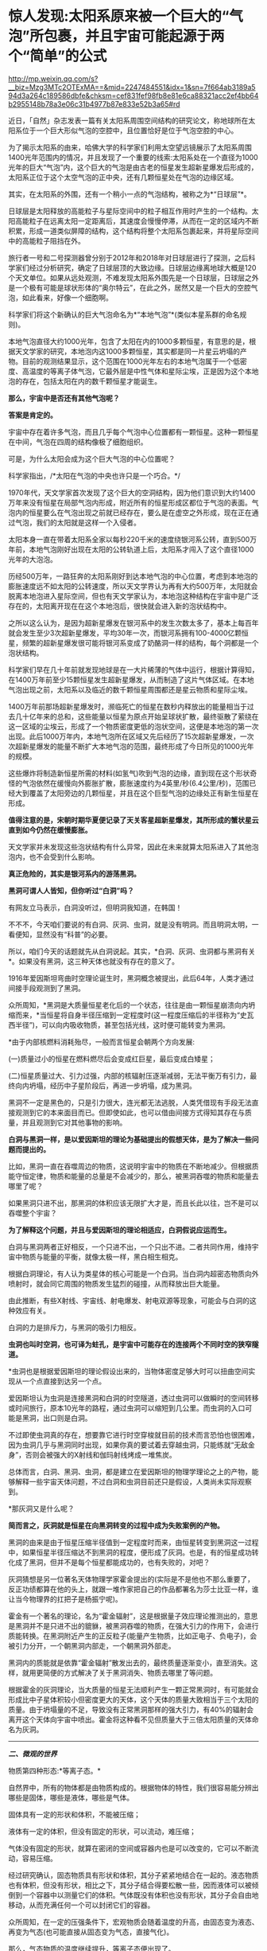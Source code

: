 * 惊人发现:太阳系原来被一个巨大的“气泡”所包裹，并且宇宙可能起源于两个“简单”的公式

http://mp.weixin.qq.com/s?__biz=Mzg3MTc2OTExMA==&mid=2247484551&idx=1&sn=7f664ab3189a594d3a264c189586dbfe&chksm=cef831fef98fb8e81e6ca88321acc2ef4bb64b2955148b78a3e06c31b4977b87e833e52b3a65#rd

近日，「自然」杂志发表一篇有关太阳系周围空间结构的研究论文，称地球所在太阳系位于一个巨大形似气泡的空腔中，且位置恰好是位于气泡空腔的中心。

为了揭示太阳系的由来，哈佛大学的科学家们利用太空望远镜展示了太阳系周围1400光年范围内的情况，并且发现了一个重要的线索:太阳系处在一个直径为1000光年的巨大“气泡”内，这个巨大的气泡是由古老的恒星发生超新星爆发后形成的，太阳系正位于这个太空气泡的正中央，还有几颗恒星处在气泡的边缘区域。

[[./img/80-0.jpeg]]

其实，在太阳系的外围，还有一个稍小一点的气泡结构，被称之为*“日球层”*。

日球层是太阳释放的高能粒子与星际空间中的粒子相互作用时产生的一个结构。太阳高能粒子在远离太阳一定距离后，其速度会慢慢停滞，从而在一定的区域内不断积累，形成一道类似屏障的结构，这个结构将整个太阳系包裹起来，并将星际空间中的高能粒子阻挡在外。

[[./img/80-1.jpeg]]

旅行者一号和二号探测器曾分别于2012年和2018年对日球层进行了探测，之后科学家们经过分析研究，确定了日球层顶的大致边缘。日球层边缘离地球大概是120个天文单位。如果从远处观测，不难发现太阳系外围先是一个日球层，日球层之外是一个极有可能是球状形体的“奥尔特云”，在此之外，居然又是一个巨大的空腔气泡，如此看来，好像一个细胞啊。

[[./img/80-2.jpeg]]

科学家们将这个新确认的巨大气泡命名为*“本地气泡”*(类似本星系群的命名规则)。

本地气泡直径大约1000光年，包含了太阳在内的1000多颗恒星，有意思的是，根据天文学家的研究，本地泡内这1000多颗恒星，其实都是同一片星云坍塌的产物。目前的观测结果显示，这个范围在1000光年左右的本地气泡属于一个低密度、高温度的等离子体气泡，它最外层是中性气体和星际尘埃，正是因为这个本地泡的存在，包括太阳在内的数千颗恒星才能诞生。

[[./img/80-3.gif]]

*那么，宇宙中是否还有其他气泡呢？*

*答案是肯定的。*

宇宙中存在着许多气泡，而且几乎每个气泡中心位置都有一颗恒星。这种一颗恒星在中间，气泡在四周的结构像极了细胞组织。

[[./img/80-4.jpeg]]

[[./img/80-5.gif]]

可是，为什么太阳会成为这个巨大气泡的中心位置呢？

科学家指出，/*太阳在气泡的中央也许只是一个巧合。*/

1970年代，天文学家首次发现了这个巨大的空洞结构，因为他们意识到大约1400万年来没有恒星在局部气泡内形成，附近所有的恒星形成区都位于气泡的表面。气泡内的恒星要么在气泡出现之前就已经存在，要么是在虚空之外形成，现在正在通过气泡，我们的太阳就是这样一个入侵者。

[[./img/80-6.jpeg]]

[[./img/80-7.jpeg]]

太阳本身一直在带着太阳系全家以每秒220千米的速度绕银河系公转，直到500万年前，本地气泡刚好出现在太阳的公转轨道上后，太阳系才闯入了这个直径1000光年的大泡泡。

[[./img/80-8.jpeg]]

[[./img/80-9.jpeg]]

[[./img/80-10.jpeg]]

[[./img/80-11.gif]]

历经500万年，一路狂奔的太阳系刚好到达本地气泡的中心位置，考虑到本地泡的膨胀速度远不如太阳的公转速度，所以天文学界认为再有大约500万年，太阳就会脱离本地泡进入星际空间，但也有天文学家认为，本地泡这种结构在宇宙中是广泛存在的，太阳离开现在在这个本地泡后，很快就会进入新的泡状结构中。

[[./img/80-12.gif]]

之所以这么认为，是因为超新星爆发在银河系中的发生次数太多了，基本上每百年就会发生至少3次超新星爆发，平均30年一次，而银河系拥有100-4000亿颗恒星，频繁的超新星爆发很可能将银河系变成了奶酪洞一样的结构，每个洞都是一个泡状结构。

科学家们早在几十年前就发现地球是在一大片稀薄的气体中运行，根据计算得知，在1400万年前至少15颗恒星发生超新星爆发，从而制造了这片气体区域。在本地气泡出现之前，太阳系以及临近的数千颗恒星周围都还是星云物质和星际尘埃。

[[./img/80-13.gif]]

1400万年前那场超新星爆发时，濒临死亡的恒星在数秒内释放出的能量相当于过去几十亿年来的总和，这些能量以恒星为原点开始呈球状扩散，最终驱散了萦绕在这一区域的尘埃云，形成了一个物质密度更低的泡状空间，这便是本地泡的第一次出现。此后1000万年内，本地气泡所在区域又先后经历了15次超新星爆发，一次次超新星爆发的能量不断扩大本地气泡的范围，最终形成了今日所见的1000光年的规模。

[[./img/80-14.jpeg]]

这些爆炸将制造新恒星所需的材料(如氢气)吹到气泡的边缘，直到现在这个形状奇怪的气泡依然在缓慢向外膨胀扩散，膨胀速度约为4英里/秒(6.4公里/秒)，范围已经大到覆盖了太阳旁边的几颗恒星，并且在这个巨型气泡的边缘处正有新生恒星在形成。

[[./img/80-15.jpeg]]

*值得注意的是，宋朝时期华夏便记录了天关客星超新星爆发，其所形成的蟹状星云直到如今仍然在缓慢膨胀。*

天文学家并未发现这些泡状结构有什么异常，因此在未来就算太阳系进入了其他泡泡内，也不会受到什么影响。

*真正危险的，其实是银河系内的游荡黑洞。*

[[./img/80-16.gif]]

[[./img/80-17.jpeg]]

*黑洞可谓人人皆知，但你听过“白洞”吗？*

有网友立马表示，白洞没听过，但明洞我知道，在韩国！

不不不，今天咱们要说的有白洞、灰洞、虫洞，就是没有明洞。而且明洞太明，一看便知，显然没有“科普”的必要。

所以，咱们今天的话题就先从白洞说起。其实，*白洞、灰洞、虫洞都与黑洞有关*。如果没有黑洞，这三种天体也就没有存在的意义了。

[[./img/80-18.jpeg]]

1916年爱因斯坦弯曲时空理论诞生时，黑洞概念被提出，此后64年，人类才通过间接手段观测到了黑洞。

众所周知，*黑洞是大质量恒星老化后的一个状态，往往是由一颗恒星崩溃向内坍缩而来，*当恒星将自身半径压缩到一定程度时(这一程度压缩后的半径称为“史瓦西半径”)，可以向内吸收物质，甚至包括光线，这时便可能转变为黑洞。

*由于内部核燃料消耗殆尽，一般而言恒星会朝两个方向发展:

(一)质量过小的恒星在燃料燃尽后会变成红巨星，最后变成白矮星；

(二)恒星质量过大、引力过强，内部的核辐射压逐渐减弱，无法平衡万有引力，最终向内坍塌，经历中子星阶段后，再进一步坍塌，成为黑洞。

黑洞不一定是黑色的，只是引力很大，连光都无法逃脱，人类凭借现有手段无法直接观测到它的本来面目而已。但即使如此，也可以借由间接方式得知其存在与质量，并且观测到它对其他事物的影响。

[[./img/80-19.jpeg]]

*白洞与黑洞一样，是以爱因斯坦的理论为基础提出的假想天体，是为了解决一些问题而提出的。*

比如，黑洞一直在吞噬周边的物质，这说明宇宙中的物质在不断地减少。但根据质能守恒定律，物质和能量的总量是不会减少的，那么，被黑洞吞噬的物质和能量去哪里了呢？

如果黑洞只进不出，那黑洞的体积应该无限扩大才是，而且长此以往，岂不是可以吞噬整个宇宙？

[[./img/80-20.jpeg]]

*为了解释这个问题，并且与爱因斯坦的理论相适应，白洞假说应运而生。*

白洞与黑洞两者正好相反，一个只进不出，一个只出不进。二者共同作用，维持宇宙中物质与能量的平衡，就像太极一样，黑白相生相克。

[[./img/80-21.jpeg]]

根据白洞理论，有人认为类星体的核心可能是一个白洞。当白洞内超密态物质向外喷射时，就会同它周围的物质发生猛烈的碰撞，从而释放出巨大能量。

[[./img/80-22.jpeg]]

由此推断，有些X射线、宇宙线、射电爆发、射电双源等现象，可能会与白洞的这种效应有关。

[[./img/80-23.jpeg]]

白洞的力是排斥力，与黑洞的吸引力相反。

[[./img/80-24.jpeg]]

*虫洞也叫时空洞，也可译为蛀孔，是宇宙中可能存在的连接两个不同时空的狭窄隧道。*

[[./img/80-25.jpeg]]

*虫洞也是根据爱因斯坦的理论假设出来的，当物体密度足够大时可以扭曲空间实现从一个点直接到达另一个点。

[[./img/80-26.jpeg]]

爱因斯坦认为虫洞是连接黑洞和白洞的时空隧道，透过虫洞可以做瞬时的空间转移或时间旅行，原本10光年的路程，通过虫洞可以缩短到几公里。而虫洞的入口可能是黑洞，出口则是白洞。

[[./img/80-27.jpeg]]

不过即使虫洞真的存在，想要靠它进行时空穿梭就目前的技术而言恐怕也很困难，因为虫洞几乎与黑洞同时出现，如果你真的要试着去穿越虫洞，只能练就“无敌金身”，否则会被强大的X射线和伽玛射线烤成一堆焦炭。

总体而言，白洞、黑洞、虫洞，都是建立在爱因斯坦的物理学理论之上的产物，能够解释一些宇宙天体问题，不过白洞和虫洞目前还只是假设，人类尚未实际观察到。

*那灰洞又是什么呢？

*简而言之，灰洞就是恒星在向黑洞转变的过程中成为失败案例的产物。*

黑洞的由来是由于恒星压缩半径值到一定程度时而来，由恒星转变到黑洞这一过程中，如果恒星半径压缩达不到黑洞的程度，便形成了灰洞。也是，有的恒星成功转化成了黑洞，但并不是每个恒星都能成功的，也有失败的，对吧？

灰洞猜想是另一位著名天体物理学家霍金提出的(实际是不是他也不那么重要了，反正功绩都算在他的头上，就跟一堆作家把自己的作品都署名为莎士比亚一样，谁让当今物理界的扛把子是杨振宁呢)。

霍金有一个著名的理论，名为“霍金辐射”，这是根据量子效应理论推测出的，意思是黑洞并不是只进不出的貔貅，被黑洞吞噬的物质，在强大引力的作用下，会进行质能转换。在黑洞附近产生的正反粒子(能量产生物质，比如正电子、负电子)，会被引力分开，一个朝黑洞内部走，一个朝黑洞外部走。

黑洞内的质能就是依靠“霍金辐射”散发出去的，最终质量逐渐变小，直至消失。这样，就用更简便的方式解决了关于黑洞消失、物质去哪里了等问题。

根据霍金的灰洞理论，当大质量的恒星无法顺利产生一颗正常黑洞时，有可能就会形成比中子星体积较小但密度更大的天体，这个天体的质量大致相当于三个太阳的质量。由于坍塌量的不足，导致没有正常黑洞那样的强大引力，有40%的辐射会离开这个天体向宇宙中喷出。霍金将这种看不见但质量大于三倍太阳质量的天体命名为灰洞。

--------------

/*二、微观的世界*/

物质第四种形态:*等离子态。*

自然界中，所有的物体都是由物质构成的。根据物体的特性，我们很容易能分辨出哪些是固体，哪些是液体，哪些是气体。

固体具有一定的形状和体积，不能被压缩；

液体有一定的体积，但没有固定的形状，可以流动，难压缩；

气体没有固定的形状，就算在密闭的空间或容器内也是可以改变的，它可以不断流动，容易压缩。

经过研究确认，固态物质具有形状和体积，其分子紧紧地结合在一起的。液态物质也有体积，但没有形状，相比之下，其分子结合得要松散一些，因而液体可以被倾倒到一个容器中以测量它们的体积。气体既没有体积也没有形状，其分子会自由地移动，从而充满任何一个可以封闭它们的容器。

众所周知，在一定的压强条件下，宏观物质会随着温度的升高，由固态变为液态、再变为气态(也可能直接从固态变为气态，直接气化)。

[[./img/80-28.jpeg]]

[[./img/80-29.jpeg]]

[[./img/80-30.jpeg]]

[[./img/80-31.jpeg]]

那么，气态物质的温度继续提升，等离子态便出现了。

这是气体在约几百万度的极高温或在其它粒子强烈碰撞下所呈现出的物态。

[[./img/80-32.jpeg]]

物质由分子构成，分子由原子构成，而原子则由带正电的原子核和围绕它旋转的带负电的电子构成。

当温度上升到一定程度时，物质的分子分裂成原子状态，接着原子的外层电子会摆脱原子核的束缚，成为自由电子。

[[./img/80-33.jpeg]]

[[./img/80-34.jpeg]]

[[./img/80-35.jpeg]]

[[./img/80-36.jpeg]]

失去电子的原子变成带正电的“离子”，这个过程就是“电离”。

[[./img/80-37.jpeg]]

电离出的自由电子总的负电量，与正离子总的正电量相等，这种高度电离的、宏观上呈中性的气体，就称为*“等离子体”*。

[[./img/80-38.jpeg]]

[[./img/80-39.jpeg]]

等离子体容易受到电磁场的影响，导电率很高，与固态、液态、气态相比，它是一种全新的物质聚集态，从排列次序上来说，也将之称为*物质第四态*。

[[./img/80-40.jpeg]]

[[./img/80-41.jpeg]]

在广袤无垠的宇宙中，等离子体其实是物质存在的主要形式，而非少数形式，占可见宇宙中物质总量的99%以上，例如，地球高空的*/电离层、闪电、极光，太阳及诸多炽热的恒星/*等等，都是*等离子体*。

日光灯、水银灯里的电离气体则是*人造的等离子体*。

[[./img/80-42.jpeg]]

那么除了上述四种形态外，物质还有其他形态吗？

*答案是肯定的。

/事实上，现有的物质形态有十种以上，而且这个数字还在不断增加中。/

除了固态、液态、气态、等离子态，物质还有非晶质固态、液晶态、超流态、简并态、强对称物质、弱对称物质、玻色-爱因斯坦凝聚态、费米子凝聚态。

- *非晶态-﻿-﻿-特殊的固态*

普通玻璃是固体吗？你一定会说，当然是固体。

其实，它不是处于固态(结晶态)，这是因为玻璃与晶体有着不同的性质和内部结构。将玻璃放在火中加热，随温度逐渐升高，它先变软，然后逐步熔化，说明玻璃没有一个固定的熔点。此外，它的物理性质也“各向同性”，而这些都与晶体不同。研究发现，玻璃内部结构没有“空间点阵”特点，而与液态的结构类似。只不过“类晶区”彼此不能移动，造成玻璃没有流动性。所以这种状态被称为“非晶态”。

严格地说，“非晶态固体”不属于固体，因为固体专指晶体；它可以看作一种极粘稠的液体。因此，“非晶态”可以作为另一种物态提出来。除普通玻璃外，“非晶态”固体还很多，常见的有橡胶、石蜡、天然树脂、沥青和高分子塑料等。

- *液晶态-﻿-﻿-结晶态和液态之间的一种形态*

液晶属于有机化合物，在电子表、计算器、手机、传呼机、微型电脑和电视机等的文字和图形显示上得到了广泛的应用，迄今人工合成的液晶高达5000多种。

这种材料在一定温度范围内可以处于“液晶态”，既具有液体的流动性，又具有晶体在光学性质上的“各向异性”。它对外界因素(如热、电、光、压力等)的微小变化很敏感。正是利用这些特性，使它在许多方面得到应用。

这些都是日常条件下可以观测到的物质形态，随着物理学技术的进步，在超高温、超低温、超高压等条件下，又发现了一些新“物态”。

- *超高压下的超固态*

在140万大气压下，物质的原子可能被“压碎”，电子全部被“挤出”原子，从而形成电子气体，裸露的原子核则紧密地排列起来，物质密度大幅增加，而这便是*超固态*。

一块乒乓球大小的超固态物质，其质量至少在1000吨以上。质量较小的恒星发展到后期成为白矮星，其实就处于超固态，其平均密度至少是水的几万到一亿倍。

- *超高压下的中子态*

在更高的温度和压力下，原子核也会被“压碎”。原子核由中子和质子组成，在更高的温度和压力下，质子吸收电子会转化为中子，物质呈现出中子紧密排列的状态，故称之为“中子态”。

中等质量(1.44～2倍太阳质量)的恒星发展到后期阶段的“中子星”，是一种密度比白矮星还大的星球，其物态就是“中子态”。而更大质量恒星的后期，理论预言它们将演化为比中子星密度更大的“黑洞”。

/物质在高温、高压下出现了反常的物态，那么在低温、超低温下物质会不会也出现一些特殊的形态呢？/

//

/答案:是的。/

//

--------------

/*三、连接宏观世界与微观世界:除了物理上已知的四大基本力(引力、电磁力、强作用力、弱作用力)，底层架构其实是数学。*/

(华夏)人类不是*发明*了数学，而是*发现*了数学。

*细思极恐: 宇宙可能起源于两个“简单”的公式。*

/若宇宙是构建在数学之上，那么是否存在着一种底层架构的“公式”，让一切事物都在暗藏的数学公式下发挥支配作用？/

如图所示，好像的确存在着这么一个超级公式，即*欧拉公式*，有人惊异地将之称为*“上帝公式”*。

[[./img/80-43.jpeg]]

在物理中，欧拉公式影响巨大，它将物理学中的圆周运动、简谐振动、机械波、电磁波、概率波等联系在了一起......

诺奖得主理查德·费曼将欧拉公式称为:“我们的珍宝”和“数学中最非凡的公式”。

数学家们将之誉为“上帝创造的公式，我们只能看它却不能完全理解它”。

[[./img/80-44.jpeg]]

*那么，为什么说欧拉等式是上帝公式呢？*

[[./img/80-45.jpeg]]

让我们先来看看公式中的五个“要素”:

*【e】:*/自然常数，为数学中一个常数，是一个无限不循环小数，而且是一个超越数，其值约为2.718281828459。上大学学习了高等数学后就会知道，很多的结果都和e有关系。以e为底数，许多的式子都变得简单明了，用它是最“自然”的，所以叫“自然对数”。所以在涉及对数的计算中，一般都用它。/

*【i】:*/规定 i=-1，并且 i可以与实数在一起按照同样的运算律进行四则运算，i叫做虚数单位。这个是欧拉在1748年在其「无穷小分析理论」中提出，但没有受到重视。1801年经高斯系统使用后，才被普遍采用。/

*【π】:*/大名鼎鼎的圆周率。是一个常数(约等于3.14159265458)，是代表圆周长和直径的比值。它是一个无理数，即无限不循环小数。它也是一个超越数。它比e可有名多了！小学阶段都在接触π了。在日常生活中，通常都用3.14代表圆周率去进行近似计算。/

//

/π在几何上有效地帮助很多图形计算周长面积；π在代数上因为其超越性否定了化圆为方这古老尺规作图问题的可能性；还有在数论、概率论、统计学、物理学等各方面应用。/

*【1】:*/1在我们生活中非常常见，是我们认识的第一个数字。/

*【0】:*/为了表示“没有”，就产生了一个新的数，“零”。尽管在数量上0表示啥都没有，但是它却和其他数字有着同等地位，参与我们的数学运算。0是万物的出发点，也是正负数等方面的分界线。/

世界上最完美的平面对称图形是圆,用直径除圆周得到的一个数值，被证明是无理数。而*这个符号π是数学大神欧拉第一个确定使用并普及的*。

圆周率 π 和 欧拉数e 都是无理数，也是最著名的超越数。

有人说是因为这个公式将人类在自然界中数字e(e=2.7181281828459)和π(π=3.14159265358)，与人类发明的数字0和1(不论你是否承认，世界数学史已经基本确定这些数字不叫阿拉伯数字，阿拉伯人没有发明这些数字，而是唐朝边民的发明了这些数字)，以及人类想象出来的虚数i，这5个看似毫无关联却颇为微妙的数学符号通过一个公式全部联系了起来，而造物主正是通过这样一个公式来创造世间万物。

*为什么会有这种奇怪的看法呢？

先来说说这个虚数i。

虚数单位“i” 是数学大神欧拉首创的，虚数的平方为负1。

[[./img/80-46.jpeg]]

虚数继续发展，就变成了数学的一支-﻿-﻿-复分析，工程师可以利用复分析来进行数据处理,科学家们将微积分扩展到复数，得到了“复变函数”，它对理解电学系统和多种现代数学处理算法必不可少。

迄今为止，虚数广泛应用于电气工程学、信号处理和数学理论。

虚数i有个特点，可以在平面坐标轴里转圈。

[[./img/80-47.jpeg]]

如果把它放到三维空间中，沿着X轴边走边转圈的话，则正好是函数e^ix的图像，是一条标准的螺旋线。

[[./img/80-48.jpeg]]

[[./img/80-49.jpeg]]

[[./img/80-50.jpeg]]

有意思的是，*螺旋线恰好是我们宇宙的主要构成方式。*人的DNA是双螺旋，宇宙间各种行星、恒星的真实运行轨迹都是螺旋线，电磁波也是螺旋的(从其物理表达公式就能看出来，有e^ix的身影)。

[[./img/80-51.jpeg]]

[[./img/80-52.jpeg]]

爱因斯坦曾说，世间万物的本质都是由能量构成的，*/也就是说世间万物极有可能是由具有螺旋属性的电磁波叠加而成。/*

[[./img/80-53.jpeg]]

e^ix 这根螺旋线若从上面看，它是一个余弦波，余弦函数cos；

[[./img/80-54.jpeg]]

[[./img/80-55.jpeg]]

若从正面观察，它恰好又是正弦波，是sin函数。

[[./img/80-56.jpeg]]

因此，欧拉说这个函数就是一个余弦波和一个正弦波叠加产生，于是e^ix便有了其表达式，从而推导出这么一个完美的上帝公式。

[[./img/80-57.jpeg]]

[[./img/80-58.jpeg]]

时空阶梯理论认为，宇宙的根源是暗物质，暗物质极化产生收缩的物质世界和膨胀的暗能量(这个理论不仅可以解释暗物质的星系自转曲线，能解释与暗能量有关的现象，而且能解释神秘的双缝实验)，而暗物质不稳定，在希格斯机制下，重新极化，又产生新的收缩的物质世界和膨胀的暗能量世界，这是一个无限循环的宇宙模式。

*而欧拉公式正好可以表达这个循环，它表述了宇宙的宏观和微观运动，是宇宙的演化公式。*

[[./img/80-59.jpeg]]

此时，人们惊异地发现，原来如此庞大的宇宙只是起源于*欧拉公式*与*质能方程(E=mc²)*。

*难道，这个世界真是被造物主设计的吗？*

*随便输入两段代码就生成了这个虚拟的“元宇宙”？

英国科学期刊「物理世界」曾组织投票评选“最伟大的公式”，由此诞生世界最伟大的十大公式:

*第十:圆的周长公式*

该公式为自然界最完美的形状找到了数学表达，从祖冲之到欧拉，无数的π迷们为之倾倒。目前，人类已经能得到圆周率的2061亿位精度。不过，现代科技领域使用的圆周率值，十几位就已足够了。如果用35位精度的圆周率值来计算一个比太阳系还大的圆的周长，误差不超过质子直径的百万分之一。

[[./img/80-60.jpeg]]

神奇的数字“π”(圆周长与直径的比值)，目前已经计算到了小数点后62.8万亿位......

[[./img/80-61.jpeg]]

[[./img/80-62.jpeg]]

[[./img/80-63.jpeg]]

*第九:傅立叶变换*

*傅里叶变换是一个相对复杂的公式，在不同的研究领域，具有多种不同的变体。最初，是作为热过程的解析分析的工具出现的，而在后来这个公式的适用性越来越广泛。这个公式是一种分析信号的方法，可以分析信号的成分，也可用这些成分合成信号。可以把傅里叶变换视为一个将一个域内的函数转变为另一个域内函数的工具，帮助我们了解宇宙。

[[./img/80-64.jpeg]]

傅里叶是个法国人，他之所以搞出这个傅里叶变换，主要是想让大家更容易社交和找女朋友，因为这个公式是数字信号处理领域里最最重要的基础。今天，我们能够遨游互联网，全都得感谢傅里叶在两百年前的功劳。

[[./img/80-65.jpeg]]

*第八:德布罗意方程组*

高中物理中有个东西叫“波粒二象性”，正是德布罗意提出来的。他认为宇宙中的物质都具备波粒二象性，也就是所有的粒子都具备波的性质，波粒二象性是粒子的基本性质之一，这样就可以解释很多难题了。高中物理的光学很多概念与它有关。德布罗意觉得电子不仅是一个粒子，也是一种波，它还有“波长”，于是研究后有了这个物质波方程，表达了波长、能量等等之间的关系，获得了1929年诺贝尔物理学奖。

[[./img/80-66.jpeg]]

爱因斯坦的质能方程确定了质量与能量的关系，德布罗意方程就揭示了波长、能量等之间的关系，并画上了一个完美的等号。

*第七:1+1=2*

这个公式看似简单，却是一切的开端和基础。上榜需要理由吗？

*第六:薛定谔方程*

这是奥地利物理学家薛定谔提出的一个方程，是世界原子物理学文献中应用最广泛、影响最大的公式。

[[./img/80-67.jpeg]]

这个方程是量子力学中的一个基本方程，同时也是量子力学成立的一个基本假定，这个方程的意义是描述微观粒子的运动，每一个微观系统都会有一个对应的薛定谔方程，解开这个方程后就可以得到这个量子系统对应波函数的具体形式以及对应的能量，从而了解这个量子系统的性质。由于对量子力学的杰出贡献，薛定谔获得1933年诺贝尔物理奖。

[[./img/80-68.jpeg]]

该方程告诉人们:量子力学中粒子是以概率的形式出现的，具备不确定性，但是在宏观状态下，粒子的失效概率可以忽略不计，这就是为什么量子力学具备的不确定性在宏观世界见不到的原因。

[[./img/80-69.jpeg]]

*第五:质能方程*

这个方程由狭义相对论推导而出，描述了质量和能量之间的当量关系，完全颠覆了经典力学中对质量和能量之间的认知，在经典力学中能量和质量是完全不同的概念，但是质能方程指出，质量和能量有确定的当量关系。

质能方程颠覆了传统认知，还延伸出了光速不变原理。

[[./img/80-70.jpeg]]

*第四:勾股定理*

勾股定理是华夏乃至人类数学发展过程中，很早就证明的重要数学问题，也是用代数思维解决几何定律的重要工具。勾股定律是几何学的基石，是数和形相互结合的重要纽带，简单来说勾股定理是人类测量学的基础，同样也是几何学的基础，并且还在历史上有着重要的地位。

/注意，//*不要称毕达哥拉斯定理*//，因为没有信史证明历史上曾有毕达哥拉斯这个人存在，他与阿基米德、亚里士多德一样，都是杜撰的人物。/

//

[[./img/80-71.jpeg]]

*第三:牛顿第二运动定律*

牛顿第二定律即:物体加速度的大小跟作用力成正比，跟物体的质量成反比，且与物体质量的倒数成正比；加速度的方向跟作用力的方向相同。

[[./img/80-72.jpeg]]

牛顿第二运动定律和牛顿第一第三定律共同组成了牛顿运动定律，是人类经典力学的基本定律。

[[./img/80-73.jpeg]]

/必须指出的是，艾克萨牛顿不仅是一位科学家，而且拥有法国公鸡会会长身份，是耶稣会士，以牛顿为首的科学家一直试图从“科学”的角度证明他们所信奉的教会之神的存在。牛顿诸定律在耶稣会传教士窃取的墨家科技典籍中早已存在并有详细说明，同理，地心引力也不是牛顿第一个提出来的，而是因为他看了早于他五六十年的华夏典籍中明确提出的地心引力学说而继续完善、发展出来的。同样的情况，还有他与莱布尼茨看了明朝王文素的算学宝鉴，熟悉了导数的概念和运算，后来才几乎同时*“发明了”*微积分*。*/

有一个基本事实要明白，数学来源于华夏几千年如一日、从不间断的天文观测，而物理则是在数学产生的基础上才得以诞生的。没有系统化的、高深的数学知识，物理学不会产生。在1675年伦敦格林尼治天文台建造以前，整个西方是没有所谓的天文观测记录的，没有天文观测史料、没有天文观测习惯，所以连一年有多少天都搞不清楚(存在岁差，19年7闰，中国人虞喜是全世界第一个发现岁差的)，因此西方的历法都是从中国传过去，然后改个名字的，比如把元朝郭守敬的授时历改改，叫做儒略历。这些线索不难找，只是很庞杂，重点在来华的耶稣会传教士身上。

*第二:欧拉公式*

*著名的欧拉公式被誉为人类最美的公式、上帝公式。高斯说过，如果一个人在看到欧拉公式的第一眼感受不到它的美感，就注定不能成为一个伟大的数学家。欧拉本人更是把这个公式刻在了皇家科学院的大门上。这个公式在高等数学和物理学中经常出现，简单来说就是将三角函数与复指数函数巧妙关联了起来。

[[./img/80-74.jpeg]]

*第一:麦克斯韦方程组

人类历史上空前绝后的物理学大一统。这是一组描述电场、磁场与电荷密度、电流密度之间关系的偏微分方程，由两个散度方程两个旋度方程组成，相互之间耦合，变化万千。

[[./img/80-75.jpeg]]

此方程组是人类电气时代的基础，它统一了电和磁的相互作用，融合了电磁理论相关的一切方程式，甚至把光也融合其中。它是唯一适用于相对论的经典力学方程。宇宙中所有的宏观电磁现象，都可以用这个方程组来解释和预测。

“场”的概念因为这个方程逐渐诞生。

[[./img/80-76.jpeg]]

--------------

/*四、时间其实并不存在，而是一种空间运动，且每个人、每个事物的时间并不相同。*/

/白天黑夜是由于地球绕着太阳公转，一面朝阳(处于阳光照射下，即为白天)、一面背阳(处于黑暗中，即为黑夜)。/

//

/地球自转一周为23小时56分，故大约为一天，地球沿着椭圆形轨道绕太阳公转一周为一年(公转轨道半长径约为1.496亿公里，公转的平均轨道速度为每秒29.79公里)。/

//

/太阳绕银心公转一周的时间被称为1银河年，从太阳系诞生至今，才过了不到21个银河年。也就是说，太阳才完成了20圈的公转，还要再过2000万年的时间才能完成第21圈公转。/

[[./img/80-77.jpeg]]

*每个星球都有不同的运动轨迹，故有不同的“时间”。*

所以，时间只是人类发明的一种记事维度、计算维度。

/时间虽然在一定框架内被统一了，但具体而言，到每个人身上，其实都是不一样的，-﻿-﻿-这是爱因斯坦的观点。/

在空间运动和时间流逝中，时间与空间相互统一成一个时空，二者存在一种互补关系。简单而言，空间中的运动会影响时间的流动。

[[./img/80-78.jpeg]]

[[./img/80-79.jpeg]]

[[./img/80-80.jpeg]]

1971年，有人做过这样一个实验，他们找来两个地球上那时堪称最精密的原子钟，一模一样的原子钟，把一个原子钟保存在地面不动，而另一个原子钟则随着喷气式飞机绕地球飞行，结果对比后发现，两个原子钟之间显示的时间存在差异，-﻿-﻿-尽管，这种差异微乎其微，只有几千分之一秒。但这也足够表明空间运动对时间流动的确存在影响。

[[./img/80-81.jpeg]]

[[./img/80-82.jpeg]]

[[./img/80-83.jpeg]]

流动的时间就像无数张电影胶片或照片，所有发生过的事情都可以看做是这些电影胶片或照片的合集。你可以把时间想象成一条冰冻的长河，每一刻都被固定都被固定在适当的位置，过去、现在和未来同时存在。

时间总是朝着同一个方向流动，并且从不回头吗？

如果我们真的身处元宇宙，那么真相可能是“未必”。

*时间或许根本就没有流动，过去不会消失，而未来也许已经存在。*

那么，人类有可能穿越时间吗？

天才的物理学家曾说，有一种办法在理论上可行。利用引力的奇特性质，可以制造一个时间机器，借用引力来拖住时间，以此减缓时间流逝的速度。引力越强，时间流逝得就越慢。

地球引力太小，对人类的影响不太明显。但如果是一种拥有超强质量的天体“黑洞”呢？它的引力强度胜过地球的百万、千万甚至数亿倍。

[[./img/80-84.jpeg]]

[[./img/80-85.jpeg]]

[[./img/80-86.jpeg]]

当你乘坐的飞船越接近黑洞，时间流动的速度就会明显减慢。

[[./img/80-87.jpeg]]

[[./img/80-88.jpeg]]

假如飞船在黑洞的轨道上飞行两周，并且幸运的是没被吸进黑洞的话(光都跑不掉，人还能不被吸进去？别急，随着理论的发展，也许还有别的办法)，当你再回

到地球时，时间或许已经过去了五十年，于是你成功来到了地球的未来。

[[./img/80-89.jpeg]]

[[./img/80-90.jpeg]]

[[./img/80-91.jpeg]]

[[./img/80-92.jpeg]]

假设我们将地球绕太阳运动的每一个瞬间拍摄下来，以至于整个宇宙的每一个瞬间也都拍下来。从一百三十八亿年前宇宙大爆炸开始，到银河系的形成，再到四十五亿年前地球诞生到恐龙时代，一直到如今，这一切组成了我们的宇宙时空。

而这将引导我们推翻关于过去、现在和未来的理解。比如现在时钟正好指向中午十二点，一只猫刚从窗户跳下，广场上一只鸽子正在起飞，一颗陨石刚好撞上月球，宇宙的某个角落，一颗恒星发生了爆炸。

在宇宙的不同地方发生着无数类似的事件，共同组成了我们直观认为的现在，我们可以把它理解为是空中的一个切片，而我们所谓的时间就是由无数个这样的切片组成。

当我们身处每一个切片时，也就是我们所认知的现在。

[[./img/80-93.jpeg]]

这个理解起来其实不难，你可以想象一下电影胶片、电影画面，那么多帧画面按照一定的速度进行播放，比如每秒36张，玩过剪辑或剪映的人肯定不会陌生，看到画面的人就以为“画面很流畅，里面的人物在动，是活生生的”。

可是，电影画面、电影胶片中的人物真的是“活”的吗？

*坦白来说，人类的视觉也欺骗了我们自己。*

人眼在观察景物时，光信号传入大脑神经，需经过一段短暂的时间，光的作用结束后，视觉形象并不立即消失，而后产生残留视觉，即“后像”，视觉的这一现象则被称为“视觉暂留”。

1824年由英国伦敦大学教授皮特.马克.罗葛特在他的研究报告「移动物体的视觉暂留现象」中最先提出“视觉暂留”。视觉暂留现象，又被称为“余晖效应”，是光对视网膜所产生的视觉在光停止作用后，仍保留一段时间的现象，其具体应用是电影的拍摄和放映，原因是由视觉神经的反应速度造成的。

当把运动与时间结合起来考虑时，对于时间的常识性认识就不适用了。假设相距一百亿光年外的外星生物和一个地球人保持静止时，两者处于同一个时空切片，但如果外星生物开始移动，由于运动减慢了时间的流动，他们的时间也就不再同步，而切片就会产生一个斜角，这个微小的斜角跨越百亿光年距离，就会造成巨大的时间差距。外星生物时间流逝慢，就成了地球人的过去。

若外星生物朝相反方向运动，也会产生相反的影响。如此，外星生物时间流逝加快，又变成了在地球人未来的存在。这就意味着过去、现在、未来，其实都是真实存在的，并且它们都以相同的方式存在于时空之中。

*正因如此，爱因斯坦才说，人类对时间的认识只是一种**“根深蒂固的幻觉”**。

--------------

*五、基于数学架构的宇宙，可能是超级量子计算机模拟出来的“虚拟世界”。*

*宇宙是虚拟的？*

在电影「楚门的世界」中，男主人公出生之后就在镜头的监视下长大，他周围所有的一切都是被刻意安排好的，而在这个摄影棚的外面，有无数双眼睛在紧紧盯着电视屏幕，看着他人生成长过程的现场直播。可是，在一系列蛛丝马迹和无可辩驳的证据面前，主人公楚门不断加深怀疑，终于意识到自己原来处于一个“虚拟”的世界，世间所谓的一切“美好”都是被刻意安排好的......

[[./img/80-94.jpeg]]

[[./img/80-95.jpeg]]

*那么，人类是否也正是如此，身处“牢笼”而不自知？

1981年，哲学家希拉里.普特南提出了“缸中之脑”的概念，这让人们开始思考一个有趣的问题:我们的世界是虚拟的吗？

[[./img/80-96.jpeg]]

2003年，牛津大学的哲学教授尼克.波斯特罗姆发表了一篇题为“我们是否生活在计算机模拟中”的论文，详细地论证了我们生活在非虚拟世界的可能性微乎其微。该论文发表后得到了很多人的认同，包括大名鼎鼎的史蒂芬.霍金、比尔.盖茨和伊隆.马斯克。

[[./img/80-97.jpeg]]

时至今日，已有不少的人对世界的真实性持怀疑态度，为了证明世界的虚拟的，有研究者列出了几个“无可辩驳的证据”:

*一、微观世界的“反常现象”与暗示

微观粒子总是处于一种模糊状态(比如状态叠加，比如电子显微镜下的围绕原子核运转的某个电子可以形成电子云，同时出现在任意一处，比如令人惊奇的双缝干涉实验，海森堡于1927年还提出了测不准原理)，只有在出现观测者的情况下其状态才会确定下来。研究者刚开始百思不解，但经过仔细思考后认为，这种现象与电脑游戏程序极为相似，为了节约算力，系统会将一些不必要的细节做模糊化处理，直到有人使用时才会确定细节和状态。

*二、虚拟宇宙的科技不断发展*

在几十年前我们的电脑游戏程序还非常简单，而时至今日，人类已开发出了虚拟现实技术，虚拟世界与真实世界的分界线正在逐渐变得模糊。随着人类科技的日益进步，在不久的将来，人类就会开发出令人完全无法分辨出真假的虚拟世界。

人类对世界的认知，其实主要依靠的是五大感官和生物电信号，一旦可以模拟这些生物电信号，用以替代传递的数据，那么人所感知的一切都会无比真实，并会坚信不疑。

*目前，人类已经在尝试模拟宇宙。*

尼克.波斯特罗姆有一个重要的观点，那就是如果某个智慧文明拥有了足够的科技，那么他们就有极大的几率去创造虚拟的世界，为了不同的目的，他们会创造大量的虚拟世界供其研究，而虚拟世界里的智慧文明也会做同样的事情，因此虚拟世界的数量将会是一个大得无法想象的数字，人类的世界很可能是其中的一个。

[[./img/80-98.jpeg]]

2014年，哈佛-史密森天体物理学中心的科学家就连接了8000台计算机，以我们的宇宙为“样本”，创造了一个3.5亿光年宽度的模拟宇宙，并对其数字化了130亿年的时间。

由此，或许会出现类似于“俄罗斯套娃”的情况。例如，第九维度的文明创造了第八维度文明，第八维度的文明创造了第七维度文明，第七维度的文明创造了第六维度的文明......以此类推，直到第五维度的文明创造了拥有三维空间+时间维度的人类。

*而人类目前只能创造更低一级维度的“虚拟文明”。*

*三、人类面对的这个世界存在极限，且有符合数学公式的底层架构*

世界是有极限的，比如说速度的极限是光速，长度的极限是普朗克长度，一旦超出了这些极限，所有的物理规则都会失去意义。有科学家认为，这些极限其实就是虚拟世界系统的极限，例如光速就是系统的速度极限，而普朗克长度则是系统的精度极限。

数学家和物理学家在各个分支领域不断探索，几乎可以肯定，/*生命不是偶然，*/而是符合大量苛刻条件下的神奇存在，造物的设计符合数学逻辑，可以用数学、用物理语言进行解释，就像杨振宁所说的那样:/造物者是存在的,因为这个世界的结构不是偶然的。/

//

*四、宇宙隐藏着计算机代码*

马里兰大学的物理学家吉姆.盖茨声称，他在研究弦理论中的超对称问题时，发现了某些描述物质基本性质的方程式中包含了嵌入式计算机代码，根据他的介绍，这些代码是“1”和“0”的形式出现，它们与现代网络浏览器中的“错误纠正代码”非常相似。人类的DNA数据和大脑读取、存储过程，就某种程度而言，也是信息代码解码、转化、存储、读取的过程。

现代人类正面临着各式各样的危机。

研究者认为，这正是程序设计者的初衷，他们设计出这样一个虚拟世界，就是为了观察一个智慧文明会如何解决现在以及未来的危机，这可能会为他们在面临类似问题时提供一些有用的启示。

至于我们所知道的所有在“过去”发生的事，也只不过是系统告诉我们的而已。

*人类与造物主之间隔着什么？是系统的几块屏幕吗？

或许，中间隔着的是只有那种类似量子隧穿效应才能到达另一端的维度屏障。

而这也正好说明了为什么可观测宇宙的质量只占整个宇宙很少一部分(大约5%)的原因。

